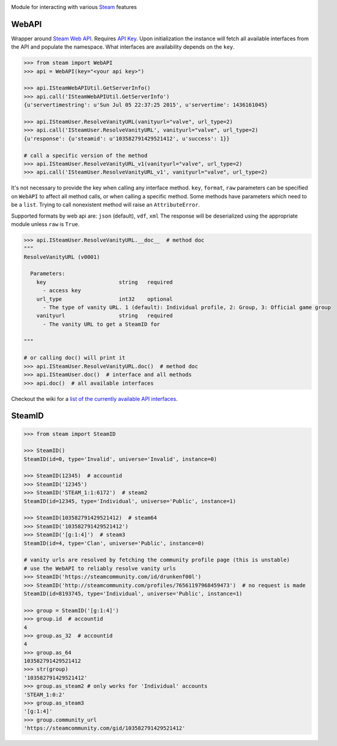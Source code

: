 |pypi| |license| |coverage| |master_build|

Module for interacting with various Steam_ features

WebAPI
------

Wrapper around `Steam Web API`_. Requires `API Key`_. Upon initialization the
instance will fetch all available interfaces from the API and populate the namespace.
What interfaces are availability depends on the ``key``.

.. code:: python

    >>> from steam import WebAPI
    >>> api = WebAPI(key="<your api key>")

    >>> api.ISteamWebAPIUtil.GetServerInfo()
    >>> api.call('ISteamWebAPIUtil.GetServerInfo')
    {u'servertimestring': u'Sun Jul 05 22:37:25 2015', u'servertime': 1436161045}

    >>> api.ISteamUser.ResolveVanityURL(vanityurl="valve", url_type=2)
    >>> api.call('ISteamUser.ResolveVanityURL', vanityurl="valve", url_type=2)
    {u'response': {u'steamid': u'103582791429521412', u'success': 1}}

    # call a specific version of the method
    >>> api.ISteamUser.ResolveVanityURL_v1(vanityurl="valve", url_type=2)
    >>> api.call('ISteamUser.ResolveVanityURL_v1', vanityurl="valve", url_type=2)

It's not necessary to provide the key when calling any interface method.
``key``, ``format``, ``raw`` parameters can be specified on ``WebAPI`` to affect
all method calls, or when calling a specific method.
Some methods have parameters which need to be a ``list``.
Trying to call nonexistent method will raise an ``AttributeError``.

Supported formats by web api are: ``json`` (default), ``vdf``, ``xml``
The response will be deserialized using the appropriate module unless ``raw`` is
``True``.

.. code:: python

    >>> api.ISteamUser.ResolveVanityURL.__doc__  # method doc
    """
    ResolveVanityURL (v0001)

      Parameters:
        key                       string   required
          - access key
        url_type                  int32    optional
          - The type of vanity URL. 1 (default): Individual profile, 2: Group, 3: Official game group
        vanityurl                 string   required
          - The vanity URL to get a SteamID for

    """

    # or calling doc() will print it
    >>> api.ISteamUser.ResolveVanityURL.doc()  # method doc
    >>> api.ISteamUser.doc()  # interface and all methods
    >>> api.doc()  # all available interfaces


Checkout the wiki for a `list of the currently available API interfaces`_.


SteamID
-------

.. code:: python

    >>> from steam import SteamID

    >>> SteamID()
    SteamID(id=0, type='Invalid', universe='Invalid', instance=0)

    >>> SteamID(12345)  # accountid
    >>> SteamID('12345')
    >>> SteamID('STEAM_1:1:6172')  # steam2
    SteamID(id=12345, type='Individual', universe='Public', instance=1)

    >>> SteamID(103582791429521412)  # steam64
    >>> SteamID('103582791429521412')
    >>> SteamID('[g:1:4]')  # steam3
    SteamID(id=4, type='Clan', universe='Public', instance=0)

    # vanity urls are resolved by fetching the community profile page (this is unstable)
    # use the WebAPI to reliably resolve vanity urls
    >>> SteamID('https://steamcommunity.com/id/drunkenf00l')
    >>> SteamID('http://steamcommunity.com/profiles/76561197968459473')  # no request is made
    SteamID(id=8193745, type='Individual', universe='Public', instance=1)

    >>> group = SteamID('[g:1:4]')
    >>> group.id  # accountid
    4
    >>> group.as_32  # accountid
    4
    >>> group.as_64
    103582791429521412
    >>> str(group)
    '103582791429521412'
    >>> group.as_steam2 # only works for 'Individual' accounts
    'STEAM_1:0:2'
    >>> group.as_steam3
    '[g:1:4]'
    >>> group.community_url
    'https://steamcommunity.com/gid/103582791429521412'


.. _Steam: https://store.steampowered.com/
.. _Steam Web API: https://developer.valvesoftware.com/wiki/Steam_Web_API
.. _API Key: http://steamcommunity.com/dev/apikey
.. _list of the currently available API interfaces: https://github.com/ValvePython/steam/wiki/web-api

.. |pypi| image:: https://img.shields.io/pypi/v/steam.svg?style=flat&label=latest%20version
    :target: https://pypi.python.org/pypi/steam
    :alt: Latest version released on PyPi

.. |license| image:: https://img.shields.io/pypi/l/steam.svg?style=flat&label=license
    :target: https://pypi.python.org/pypi/steam
    :alt: MIT License

.. |coverage| image:: https://img.shields.io/coveralls/ValvePython/steam/master.svg?style=flat
    :target: https://coveralls.io/r/ValvePython/steam?branch=master
    :alt: Test coverage

.. |master_build| image:: https://img.shields.io/travis/ValvePython/steam/master.svg?style=flat&label=master
    :target: http://travis-ci.org/ValvePython/steam
    :alt: Build status of master branch



